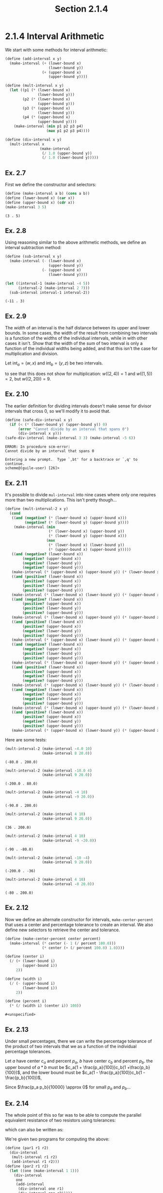 #+TITLE: Section 2.1.4
* 2.1.4 Interval Arithmetic
We start with some methods for interval arithmetic:
#+BEGIN_SRC scheme :session session
(define (add-interval x y)
  (make-interval (+ (lower-bound x)
                    (lower-bound y))
                 (+ (upper-bound x)
                    (upper-bound y))))

(define (mult-interval x y)
  (let ((p1 (* (lower-bound x)
               (lower-bound y)))
        (p2 (* (lower-bound x)
               (upper-bound y)))
        (p3 (* (upper-bound x)
               (lower-bound y)))
        (p4 (* (upper-bound x)
               (upper-bound y))))
    (make-interval (min p1 p2 p3 p4)
                   (max p1 p2 p3 p4))))

(define (div-interval x y)
  (mult-interval x
                (make-interval
                 (/ 1.0 (upper-bound y))
                 (/ 1.0 (lower-bound y)))))
#+END_SRC

#+RESULTS:
: #<unspecified>

** Ex. 2.7
First we define the constructor and selectors:
#+BEGIN_SRC scheme :session session :results value :exports both
(define (make-interval a b) (cons a b))
(define (lower-bound x) (car x))
(define (upper-bound x) (cdr x))
(make-interval 3 5)
#+END_SRC

#+RESULTS:
: (3 . 5)

** Ex. 2.8
Using reasoning similar to the above arithmetic methods, we define an interval
subtraction method:
#+BEGIN_SRC scheme :session session :exports both
(define (sub-interval x y)
  (make-interval (- (lower-bound x)
                    (upper-bound y))
                 (- (upper-bound x)
                    (lower-bound y))))

(let ((interval-1 (make-interval -4 5))
      (interval-2 (make-interval 2 7)))
  (sub-interval interval-1 interval-2))
#+END_SRC

#+RESULTS:
: (-11 . 3)

** Ex. 2.9
The /width/ of an interval is the half distance between its upper and lower
bounds. In some cases, the width of the result from combining two intervals is a
function of the widths of the individual intervals, while in with other cases
it isn't. Show that the width of the sum of two interval is only a function of
the individual widths being added, and that this isn't the case for
multiplication and division.

Let $\text{int}_a = (w, x)$ and $\text{int}_b = (y, z)$ be two intervals.
\begin{equation}
w(a) = \frac{\text{upper}(a) - \text{lower}(a)}{2}
\end{equation}
\begin{align*}
w(\text{int}_a+\text{int}_b) &= \frac{\text{upper}(\text{int}_a+\text{int}_b) - \text{lower}(\text{int}_a+\text{int}_b)}{2} \\
       &= \frac{(w + y) - (x + z)}{2} \\
       &= \frac{(w-x) + (y-z)}{2} \\
       &= w(a) + w(b)
\end{align*}

to see that this does not show for multiplication:
$w((2, 4)) = 1$ and $w((1, 5)) = 2$, but $w((2, 20)) = 9$.

** Ex. 2.10
The earlier definition for dividing intervals doesn't make sense for divisor intervals
that cross 0, so we'll modify it to avoid that.
#+BEGIN_SRC scheme :results output :session session :exports both
(define (safe-div-interval x y)
  (if (< (* (lower-bound y) (upper-bound y)) 0)
      (error "Cannot divide by an interval that spans 0")
      (div-interval x y)))
(safe-div-interval (make-interval 3 3) (make-interval -5 6))
#+END_SRC

#+RESULTS:
: ERROR: In procedure scm-error:
: Cannot divide by an interval that spans 0
:
: Entering a new prompt.  Type `,bt' for a backtrace or `,q' to continue.
: scheme@(guile-user) [26]>

** Ex. 2.11
It's possible to divide ~mul-interval~ into nine cases where only one requires more
than two multiplications. This isn't pretty though...
#+BEGIN_SRC scheme :session session
(define (mult-interval-2 x y)
  (cond
   ((and (negative? (* (lower-bound x) (upper-bound x)))
         (negative? (* (lower-bound y) (upper-bound y))))
    (make-interval (min
                    (* (lower-bound x) (upper-bound y))
                    (* (lower-bound y) (upper-bound x)))
                   (max
                    (* (lower-bound x) (lower-bound y))
                    (* (upper-bound x) (upper-bound y)))))
   ((and (negative? (lower-bound x))
        (negative? (upper-bound x))
        (negative? (lower-bound y))
        (negative? (upper-bound y)))
   (make-interval (* (upper-bound x) (upper-bound y)) (* (lower-bound x) (lower-bound y))))
   ((and (positive? (lower-bound x))
        (positive? (upper-bound x))
        (positive? (lower-bound y))
        (positive? (upper-bound y)))
   (make-interval (* (lower-bound x) (lower-bound y)) (* (upper-bound x) (upper-bound y))))
   ((and (negative? (lower-bound x))
        (positive? (upper-bound x))
        (positive? (lower-bound y))
        (positive? (upper-bound y)))
   (make-interval (* (lower-bound x) (upper-bound y)) (* (upper-bound x) (upper-bound y))))
   ((and (positive? (lower-bound x))
        (positive? (upper-bound x))
        (negative? (lower-bound y))
        (positive? (upper-bound y)))
   (make-interval (* (upper-bound x) (lower-bound y)) (* (upper-bound x) (upper-bound y))))
   ((and (negative? (lower-bound x))
        (negative? (upper-bound x))
        (positive? (lower-bound y))
        (positive? (upper-bound y)))
   (make-interval (* (lower-bound x) (upper-bound y)) (* (upper-bound x) (lower-bound y))))
   ((and (positive? (lower-bound x))
        (positive? (upper-bound x))
        (negative? (lower-bound y))
        (negative? (upper-bound y)))
   (make-interval (* (upper-bound x) (lower-bound y)) (* (lower-bound x) (upper-bound y))))
   ((and (negative? (lower-bound x))
        (negative? (upper-bound x))
        (negative? (lower-bound y))
        (positive? (upper-bound y)))
   (make-interval (* (lower-bound x) (upper-bound y)) (* (lower-bound x) (lower-bound y))))
   ((and (positive? (lower-bound x))
        (positive? (upper-bound x))
        (negative? (lower-bound y))
        (positive? (upper-bound y)))
   (make-interval (* (upper-bound x) (lower-bound y)) (* (upper-bound x) (upper-bound y))))))

#+END_SRC

#+RESULTS:
: #<unspecified>

Here are some tests:
#+BEGIN_SRC scheme :session session :exports both
(mult-interval-2 (make-interval -4.0 10)
                 (make-interval 8 20.0))
#+END_SRC

#+RESULTS:
: (-80.0 . 200.0)

#+BEGIN_SRC scheme :session session :exports both
(mult-interval-2 (make-interval -10.0 4)
                 (make-interval 9 20.0))
#+END_SRC

#+RESULTS:
: (-200.0 . 80.0)

#+BEGIN_SRC scheme :session session :exports both
(mult-interval-2 (make-interval -4 10)
                 (make-interval -9 20.0))
#+END_SRC

#+RESULTS:
: (-90.0 . 200.0)

#+BEGIN_SRC scheme :session session :exports both
(mult-interval-2 (make-interval 4 10)
                 (make-interval 9 20.0))
#+END_SRC

#+RESULTS:
: (36 . 200.0)

#+BEGIN_SRC scheme :session session :exports both
(mult-interval-2 (make-interval 4 10)
                 (make-interval -9 -20.0))
#+END_SRC

#+RESULTS:
: (-90 . -80.0)

#+BEGIN_SRC scheme :session session :exports both
(mult-interval-2 (make-interval -10 -4)
                 (make-interval 9 20.0))
#+END_SRC

#+RESULTS:
: (-200.0 . -36)

#+BEGIN_SRC scheme :session session :exports both
(mult-interval-2 (make-interval 4 10)
                 (make-interval -8 20.0))
#+END_SRC

#+RESULTS:
: (-80 . 200.0)

** Ex. 2.12
Now we define an alternate constructor for intervals, ~make-center-percent~ that
uses a center and percentage tolerance to create an interval. We also define
new selectors to retrieve the center and tolerance.
#+BEGIN_SRC scheme :session session :exports both
(define (make-center-percent center percent)
  (make-interval (* center (- 1 (/ percent 100.0)))
                 (* center (+ (/ percent 100.0) 1.0))))

(define (center i)
  (/ (+ (lower-bound i)
        (upper-bound i))
     2))

(define (width i)
  (/ (- (upper-bound i)
        (lower-bound i))
     2))

(define (percent i)
  (* (/ (width i) (center i)) 100))
#+END_SRC

#+RESULTS:
: #<unspecified>

** Ex. 2.13
Under small percentages, there we can write the percentage tolerance
of the product of two intervals that we as a function of the
individual percentage tolerances.

Let $a$ have center $c_a$ and percent $p_a$, $b$ have center $c_b$ and percent
$p_b$. the upper bound of $a*b$ must be $c_a(1 + \frac{p_a}{100})c_b(1
+\frac{p_b}{100})$, and the lower bound must be $c_a(1 - \frac{p_a}{100})c_b(1
-\frac{p_b}{100})$,
\begin{align*}
\frac{p_{(ab)}}{100} &= \frac{\text{width}(ab)}{\text{center}(ab)} \\
         &= \frac{\text{upper}(ab) - \text{lower}(ab)}{\text{upper}(ab) + \text{lower}(ab)} \\
    &= \frac{c_a (1+ \frac{p_a}{100}) c_b (1+ \frac{p_b}{100}) - c_a (1- \frac{p_a}{100}) c_b (1- \frac{p_b}{100})}
      {c_a (1+ \frac{p_a}{100}) c_b (1+ \frac{p_b}{100}) + c_a (1- \frac{p_a}{100}) c_b (1- \frac{p_b}{100})}  \\
  &= \frac{c_a c_b (1 + \frac{p_a p_b}{10000} + \frac{p_a + p_b}{100}) - c_a c_b (1 + \frac{p_a p_b}{10000} - \frac{p_a + p_b}{100})}
    {c_a c_b (1 + \frac{p_a p_b}{10000} + \frac{p_a + p_b}{100}) + c_a c_b (1 + \frac{p_a p_b}{10000} - \frac{p_a + p_b}{100})} \\
\end{align*}
Since $\frac{p_a p_b}{10000} \approx 0$ for small $p_a$ and $p_b$...
\begin{align*}
 p_{(ab)} &= \frac{c_a c_b (1 + \frac{p_a + p_b}{100}) - c_a c_b (1 - \frac{p_a + p_b}{100})}
    {c_a c_b (1 + \frac{p_a + p_b}{100}) + c_a c_b (1 - \frac{p_a + p_b}{100})} \\
  &= \frac{2 \frac{p_a + p_b}{100}}{2} \\
  &= \frac{p_a + p_b}{100} \implies p_{(ab)} = p_a + p_b
\end{align*}
** Ex. 2.14
The whole point of this so far was to be able to compute the parallel equivalent
resistance of two resistors using tolerances:
\begin{equation*}
R_p = \frac{1}{\frac{1}{R_1} + \frac{1}{R_2}}
\end{equation*}
which can also be written as:
\begin{equation*}
\frac{r_1 r_2}{r_1+r_2}
\end{equation*}

We're given two programs for computing the above:
#+BEGIN_SRC scheme :session session
(define (par1 r1 r2)
  (div-interval
   (mult-interval r1 r2)
   (add-interval r1 r2)))
(define (par2 r1 r2)
  (let ((one (make-interval 1 1)))
    (div-interval
     one
     (add-interval
      (div-interval one r1)
      (div-interval one r2)))))
#+END_SRC

#+RESULTS:
: #<unspecified>

And now we need to show that these give different results even though they're
algebraically equivalent.

First we'll look at $\frac{A}{A}$ and $\frac{A}{B}$ for two intervals.
#+BEGIN_SRC scheme :session session
(define int-a (make-center-percent 100 10))
(define int-b (make-center-percent 50 5))
#+END_SRC

#+RESULTS:
: #<unspecified>

#+BEGIN_SRC scheme :session session :exports both
(center (div-interval int-a int-a))
#+END_SRC

#+RESULTS:
: 1.0202020202020203

#+BEGIN_SRC scheme :session session :exports both
(center (div-interval int-a int-b))
#+END_SRC

#+RESULTS:
: 2.0150375939849625
So $\frac{A}{A} \neq 1$ in this case. We can also see that we get different
results for the two parallel resistance formulas:
#+BEGIN_SRC scheme :session session :exports both
(par1 int-a int-b)
#+END_SRC

#+RESULTS:
: (26.307692307692307 . 42.00000000000001)

#+BEGIN_SRC scheme :session session :exports both
(par2 int-a int-b)
#+END_SRC

#+RESULTS:
: (31.090909090909093 . 35.53846153846154)

** Ex. 2.15
The claim here is that ~par-2~ is better because ~par-1~ produces unnecessarily
loose error bounds. This is correct, because as we see above $\frac{A}{A} \neq
1$ and is really just an approximation. Each new operation with intervals adds
more uncertainty, so even though the two formulas are algebraically equivalent
for numbers, ~par-1~ introduces more uncertainty by involving more operations
with intervals. To go from ~par-2~ to ~par-1~, we multiply the whole formula by
$\frac{A}{A}\frac{B}{B}$, which we know is only an approximation of $1$.
** Ex. 2.16
This is the [[https://en.wikipedia.org/wiki/Interval_arithmetic#Dependency_problem][dependency problem]], which shows that repeated occurrences of
intervals in a calculation leads to unwanted expansion of the resulting
interval. This means that there is no way to write a program that completely
avoids this problem, since we'll always be able to rewrite an expression to be
algebraically equivalent but less precise due repeated interval operations.
